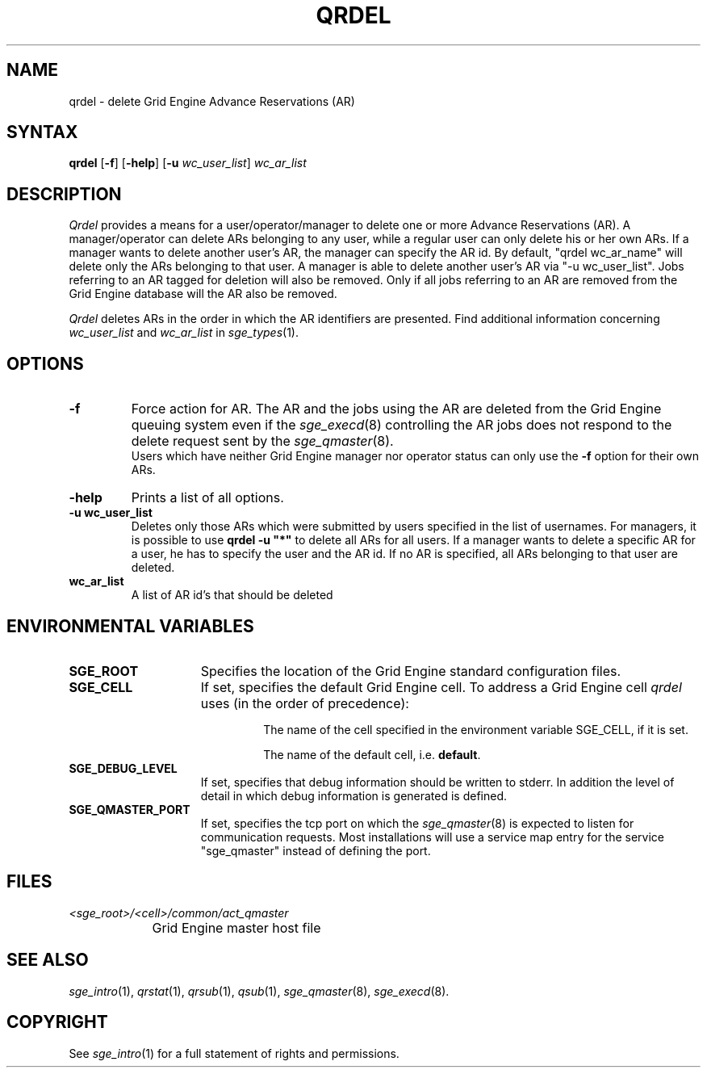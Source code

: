 '\" t
.\"___INFO__MARK_BEGIN__
.\"
.\" Copyright: 2004 by Sun Microsystems, Inc.
.\"
.\"___INFO__MARK_END__
.\"
.\" $RCSfile: qrdel.1,v $     Last Update: $Date: 2011-05-20 22:19:19 $     Revision: $Revision: 1.4 $
.\"
.\"
.\" Some handy macro definitions [from Tom Christensen's man(1) manual page].
.\"
.de SB		\" small and bold
.if !"\\$1"" \\s-2\\fB\&\\$1\\s0\\fR\\$2 \\$3 \\$4 \\$5
..
.\" "
.de T		\" switch to typewriter font
.ft CW		\" probably want CW if you don't have TA font
..
.\"
.de TY		\" put $1 in typewriter font
.if t .T
.if n ``\c
\\$1\c
.if t .ft P
.if n \&''\c
\\$2
..
.\"
.de M		\" man page reference
\\fI\\$1\\fR\\|(\\$2)\\$3
..
.TH QRDEL 1 "$Date: 2011-05-20 22:19:19 $" "SGE 8.0.0" "Grid Engine User Commands"
.SH NAME
qrdel \- delete Grid Engine Advance Reservations (AR)
.SH SYNTAX
.B qrdel
.RB [ \-f ]
.RB [ \-help ]
.RB [ \-u
.IR wc_user_list ]
.I wc_ar_list
.\"
.\" 
.SH DESCRIPTION
.I Qrdel
provides a means for a user/operator/manager to delete
one or more Advance Reservations (AR). A manager/operator can delete ARs belonging to any
user, while a regular user can only delete his or her own ARs.
If a manager wants to delete another user's AR, the manager can specify
the AR id.  By default, "qrdel wc_ar_name" will delete only the ARs belonging to  
that user. A manager is able to delete another user's AR via "-u wc_user_list". 
Jobs referring to an AR tagged for deletion will also be removed. 
Only if all jobs referring to an AR are removed from the Grid Engine database 
will the AR also be removed.

.I Qrdel
deletes ARs in the order in which the AR 
identifiers are presented. Find additional information concerning
\fIwc_user_list\fP and \fIwc_ar_list\fP in
.M sge_types 1 .
.\"
.\"
.SH OPTIONS
.\"
.IP "\fB\-f\fP"
Force action for AR. The AR and the jobs using the AR are deleted from the
Grid Engine queuing system even if the
.M sge_execd 8
controlling the AR jobs does not respond to the delete request sent by the
.M sge_qmaster 8 .
.br
Users which have neither Grid Engine manager nor operator status can only use the
.B \-f
option for their own ARs.
.\"
.IP "\fB\-help\fP"
Prints a list of all options.
.\"
.IP "\fB\-u wc_user_list\fP"
Deletes only those ARs which were submitted by
users specified in the list of usernames.
For managers, it is possible to use \fB\qrdel -u "*"\fP to delete
all ARs for all users. If a manager wants to delete a specific
AR for a user, he has to specify the user and the AR id. If no 
AR is specified, all ARs belonging to that user are deleted.
.\"
.IP "\fBwc_ar_list\fP"
A list of AR id's that should be deleted
.\"
.\"
.SH "ENVIRONMENTAL VARIABLES"
.\" 
.IP "\fBSGE_ROOT\fP" 1.5i
Specifies the location of the Grid Engine standard configuration
files.
.\"
.IP "\fBSGE_CELL\fP" 1.5i
If set, specifies the default Grid Engine cell. To address a Grid Engine
cell
.I qrdel
uses (in the order of precedence):
.sp 1
.RS
.RS
The name of the cell specified in the environment 
variable SGE_CELL, if it is set.
.sp 1
The name of the default cell, i.e. \fBdefault\fP.
.sp 1
.RE
.RE
.\"
.IP "\fBSGE_DEBUG_LEVEL\fP" 1.5i
If set, specifies that debug information
should be written to stderr. In addition the level of
detail in which debug information is generated is defined.
.\"
.IP "\fBSGE_QMASTER_PORT\fP" 1.5i
If set, specifies the tcp port on which the
.M sge_qmaster 8
is expected to listen for communication requests.
Most installations will use a service map entry for the
service "sge_qmaster" instead of defining the port.
.\"
.\"
.SH FILES
.nf
.ta \w'<sge_root>/     'u
\fI<sge_root>/<cell>/common/act_qmaster\fP
	Grid Engine master host file
.fi
.\"
.\"
.SH "SEE ALSO"
.M sge_intro 1 ,
.M qrstat 1 ,
.M qrsub 1 ,
.M qsub 1 ,
.M sge_qmaster 8 ,
.M sge_execd 8 .
.\"
.\"
.SH "COPYRIGHT"
See
.M sge_intro 1
for a full statement of rights and permissions.
